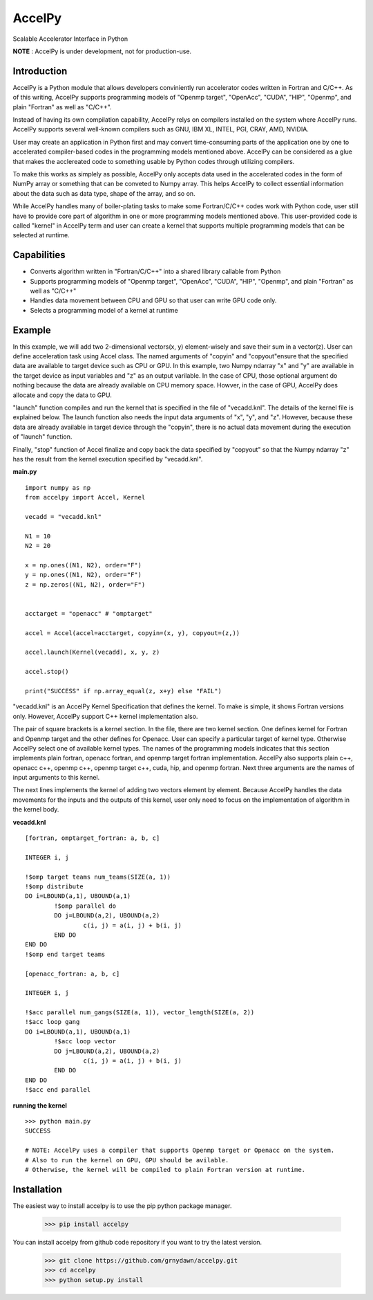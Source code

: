 
AccelPy
===================================

Scalable Accelerator Interface in Python

**NOTE** : AccelPy is under development, not for production-use.


Introduction
--------------

AccelPy is a Python module that allows developers conviniently run accelerator codes written in Fortran and C/C++. As of this writing, AccelPy supports programming models of "Openmp target", "OpenAcc", "CUDA", "HIP", "Openmp", and plain "Fortran" as well as "C/C++".

Instead of having its own compilation capability, AccelPy relys on compilers installed on the system where AccelPy runs. AccelPy supports several well-known compilers such as GNU, IBM XL, INTEL, PGI, CRAY, AMD, NVIDIA.

User may create an application in Python first and may convert time-consuming parts of the application one by one to accelerated compiler-based codes in the programming models mentioned above. AccelPy can be considered as a glue that makes the acclereated code to something usable by Python codes through utilizing compilers.

To make this works as simplely as possible, AccelPy only accepts data used in the accelerated codes in the form of NumPy array or something that can be conveted to Numpy array. This helps AccelPy to collect essential information about the data such as data type, shape of the array, and so on.

While AccelPy handles many of boiler-plating tasks to make some Fortran/C/C++ codes work with Python code, user still have to provide core part of algorithm in one or more programming models mentioned above. This user-provided code is called "kernel" in AccelPy term and user can create a kernel that supports multiple programming models that can be selected at runtime.


Capabilities
--------------

* Converts algorithm written in "Fortran/C/C++" into a shared library callable from Python
* Supports programming models of "Openmp target", "OpenAcc", "CUDA", "HIP", "Openmp", and plain "Fortran" as well as "C/C++"
* Handles data movement between CPU and GPU so that user can write GPU code only.
* Selects a programming model of a kernel at runtime


Example
--------------

In this example, we will add two 2-dimensional vectors(x, y) element-wisely and save their sum in a vector(z). User can define acceleration task using Accel class. The named arguments of "copyin" and "copyout"ensure that the specified data are available to target device such as CPU or GPU. In this example, two Numpy ndarray "x" and "y" are available in the target device as input variables and "z" as an output varilable. In the case of CPU, those optional argument do nothing because the data are already available on CPU memory space. Howver, in the case of GPU, AccelPy does allocate and copy the data to GPU.

"launch" function compiles and run the kernel that is specified in the file of "vecadd.knl". The details of the kernel file is explained below. The launch function also needs the input data arguments of "x", "y", and "z". However, because these data are already available in target device through the "copyin", there is no actual data movement during the execution of "launch" function.

Finally, "stop" function of Accel finalize and copy back the data specified by "copyout" so that the Numpy ndarray "z" has the result from the kernel execution specified by "vecadd.knl". 


**main.py**
::

    import numpy as np
    from accelpy import Accel, Kernel

    vecadd = "vecadd.knl"

    N1 = 10
    N2 = 20

    x = np.ones((N1, N2), order="F")
    y = np.ones((N1, N2), order="F")
    z = np.zeros((N1, N2), order="F")


    acctarget = "openacc" # "omptarget"

    accel = Accel(accel=acctarget, copyin=(x, y), copyout=(z,))

    accel.launch(Kernel(vecadd), x, y, z)

    accel.stop()

    print("SUCCESS" if np.array_equal(z, x+y) else "FAIL")


"vecadd.knl" is an AccelPy Kernel Specification that defines the kernel. To make is simple, it shows Fortran versions only. However, AccelPy support C++ kernel implementation also.

The pair of square brackets is a kernel section. In the file, there are two kernel section. One defines kernel for Fortran and Openmp target and the other defines for Openacc. User can specify a particular target of kernel type. Otherwise AccelPy select one of available kernel types. The names of the programming models indicates that this section implements plain fortran, openacc fortran, and openmp target fortran implementation. AccelPy also supports plain c++, openacc c++, openmp c++, openmp target c++, cuda, hip, and openmp fortran. Next three arguments are the names of input arguments to this kernel.

The next lines implements the kernel of adding two vectors element by element. Because AccelPy handles the data movements for the inputs and the outputs of this kernel, user only need to focus on the implementation of algorithm in the kernel body.

**vecadd.knl**
::

	[fortran, omptarget_fortran: a, b, c]

	INTEGER i, j

	!$omp target teams num_teams(SIZE(a, 1))
	!$omp distribute
	DO i=LBOUND(a,1), UBOUND(a,1)
		!$omp parallel do
		DO j=LBOUND(a,2), UBOUND(a,2)
			c(i, j) = a(i, j) + b(i, j)
		END DO
	END DO
	!$omp end target teams

	[openacc_fortran: a, b, c]

	INTEGER i, j

	!$acc parallel num_gangs(SIZE(a, 1)), vector_length(SIZE(a, 2))
	!$acc loop gang
	DO i=LBOUND(a,1), UBOUND(a,1)
		!$acc loop vector
		DO j=LBOUND(a,2), UBOUND(a,2)
			c(i, j) = a(i, j) + b(i, j)
		END DO
	END DO
	!$acc end parallel


**running the kernel**
::
        >>> python main.py
        SUCCESS

        # NOTE: AccelPy uses a compiler that supports Openmp target or Openacc on the system.
        # Also to run the kernel on GPU, GPU should be avilable.
        # Otherwise, the kernel will be compiled to plain Fortran version at runtime.



Installation
----------------

The easiest way to install accelpy is to use the pip python package manager.

        >>> pip install accelpy

You can install accelpy from github code repository if you want to try the latest version.

        >>> git clone https://github.com/grnydawn/accelpy.git
        >>> cd accelpy
        >>> python setup.py install
